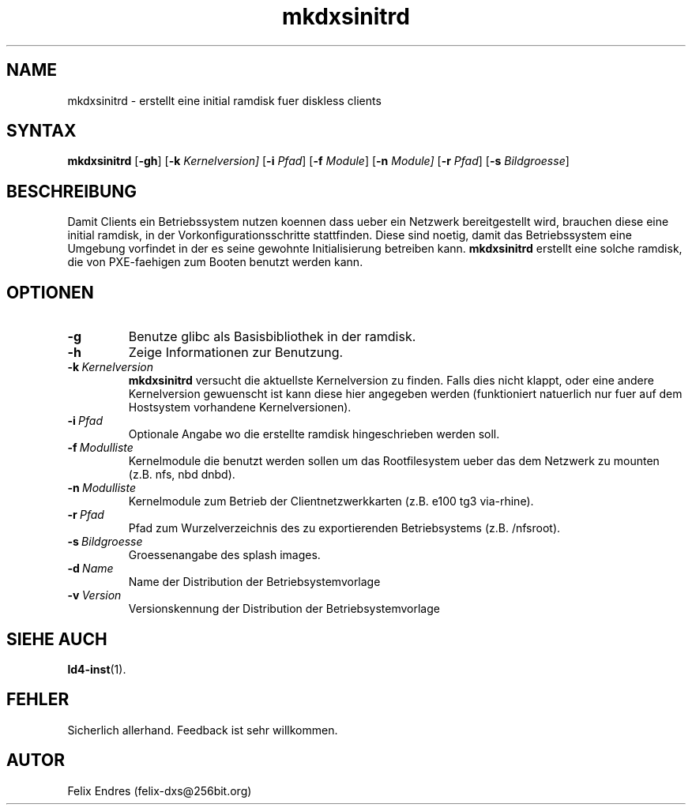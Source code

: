 .\" Man page for mkdxsinitrd
.\"
.\" Copyright (C), 2006, Felix Endres
.\"
.\" You may distribute under the terms of the GNU General Public
.\" License as specified in the file COPYING that comes with the man
.\" distribution.
.\"
.\" 
.TH mkdxsinitrd 1 "2006-05-05" "4.0.1" ""
.LO 1
.SH NAME
mkdxsinitrd \- erstellt eine initial ramdisk fuer diskless clients
.SH SYNTAX
.B mkdxsinitrd 
.RB [\| \-gh \|] 
.RB [\| \-k 
.IR Kernelversion\|] 
.RB [\| \-i 
.IR Pfad \|] 
.RB [\| \-f 
.IR Module \|] 
.RB [\| \-n 
.IR Module\|] 
.RB [\| \-r 
.IR Pfad \|] 
.RB [\| \-s 
.IR Bildgroesse \|] 

.SH BESCHREIBUNG
Damit Clients ein Betriebssystem nutzen koennen dass ueber ein 
Netzwerk bereitgestellt wird, brauchen diese eine initial ramdisk, 
in der Vorkonfigurationsschritte stattfinden. Diese sind noetig,
damit das Betriebssystem eine Umgebung vorfindet in der es seine 
gewohnte Initialisierung betreiben kann.  
.B mkdxsinitrd 
erstellt eine solche ramdisk, die von PXE-faehigen zum Booten benutzt
werden kann.


.SH OPTIONEN
.TP
.B \-g 
Benutze glibc als Basisbibliothek in der ramdisk.
.TP
.B \-h
Zeige Informationen zur Benutzung.
.TP
.BI \-k\  Kernelversion
.B mkdxsinitrd
versucht die aktuellste Kernelversion zu finden. Falls dies nicht klappt, 
oder eine andere Kernelversion gewuenscht ist kann diese hier angegeben werden 
(funktioniert natuerlich nur fuer auf dem Hostsystem vorhandene Kernelversionen).
.TP
.BI \-i\  Pfad 
Optionale Angabe wo die erstellte ramdisk hingeschrieben werden soll.
.TP
.BI \-f\  Modulliste 
Kernelmodule die benutzt werden sollen um das Rootfilesystem ueber das dem Netzwerk zu mounten (z.B. nfs, nbd dnbd).
.TP
.BI \-n\  Modulliste
Kernelmodule zum Betrieb der Clientnetzwerkkarten (z.B. e100 tg3 via-rhine).
.TP
.BI \-r\  Pfad
Pfad zum Wurzelverzeichnis des zu exportierenden Betriebsystems (z.B. /nfsroot).
.TP
.BI \-s\  Bildgroesse
Groessenangabe des splash images.
.TP
.BI \-d\  Name
Name der Distribution der Betriebsystemvorlage
.TP
.BI \-v\  Version
Versionskennung der Distribution der Betriebsystemvorlage

.SH SIEHE AUCH
.BR ld4-inst "(1).
.SH FEHLER
Sicherlich allerhand. Feedback ist sehr willkommen.
.SH AUTOR
Felix Endres (felix-dxs@256bit.org)
